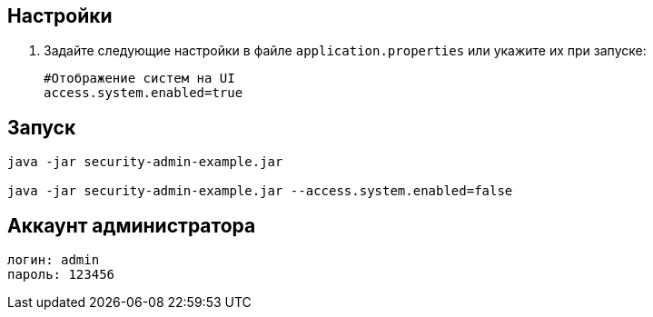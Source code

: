 == Настройки

. Задайте следующие настройки в файле `application.properties` или укажите их при запуске:
+
[source]
----
#Отображение систем на UI
access.system.enabled=true
----

== Запуск

[source]
----
java -jar security-admin-example.jar

java -jar security-admin-example.jar --access.system.enabled=false
----

== Аккаунт администратора

[source]
----
логин: admin
пароль: 123456
----